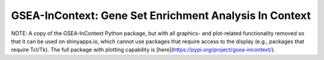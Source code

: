
GSEA-InContext: Gene Set Enrichment Analysis In Context
========

NOTE: A copy of the GSEA-InContext Python package, but with all graphics- and plot-related functionality removed so that it can be used on shinyapps.io, which cannot use packages that require access to the display (e.g., packages that require Tcl/Tk). The full package with plotting capability is [here](https://pypi.org/project/gsea-incontext/).

